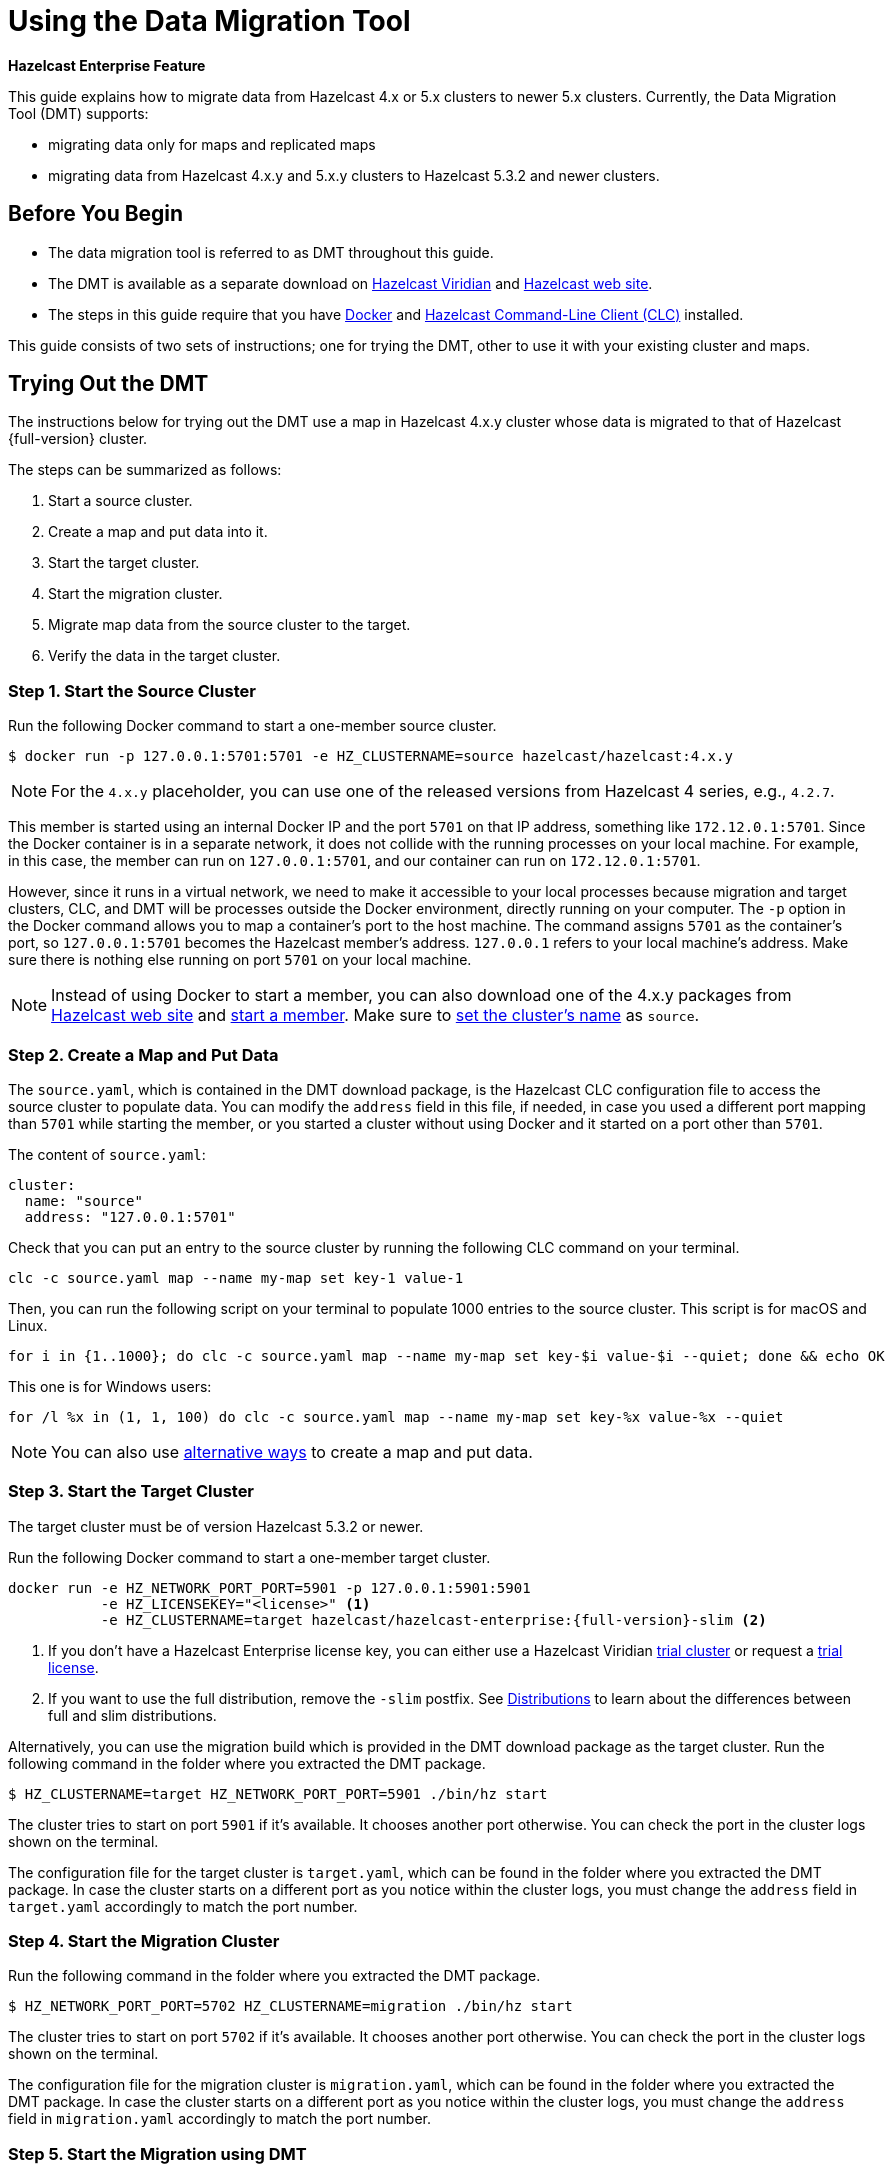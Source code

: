 = Using the Data Migration Tool
:description: This guide explains how to migrate data from Hazelcast 4.x or 5.x clusters to newer 5.x clusters.

[blue]*Hazelcast Enterprise Feature*

{description} Currently, the Data Migration Tool (DMT) supports:

* migrating data only for maps and replicated maps
* migrating data from Hazelcast 4.x.y and 5.x.y clusters to Hazelcast 5.3.2 and newer clusters.

== Before You Begin

* The data migration tool is referred to as DMT throughout this guide.
* The DMT is available as a separate download on https://viridian.hazelcast.com/[Hazelcast Viridian] and https://hazelcast.com/[Hazelcast web site].
* The steps in this guide require that you have https://docs.docker.com/get-docker/[Docker] and https://docs.hazelcast.com/clc/latest/install-clc[Hazelcast Command-Line Client (CLC)] installed.

This guide consists of two sets of instructions; one for trying the DMT, other to use it with your existing cluster and maps.

== Trying Out the DMT

The instructions below for trying out the DMT use a map in Hazelcast 4.x.y cluster whose data is migrated to that of Hazelcast {full-version} cluster.

The steps can be summarized as follows:

. Start a source cluster.
. Create a map and put data into it.
. Start the target cluster.
. Start the migration cluster.
. Migrate map data from the source cluster to the target.
. Verify the data in the target cluster.

=== Step 1. Start the Source Cluster

Run the following Docker command to start a one-member source cluster.

[source,shell]
----
$ docker run -p 127.0.0.1:5701:5701 -e HZ_CLUSTERNAME=source hazelcast/hazelcast:4.x.y
----

NOTE: For the `4.x.y` placeholder, you can use one of the released versions from Hazelcast 4 series, e.g., `4.2.7`.

This member is started using an internal Docker IP and the port `5701` on that IP address, something like `172.12.0.1:5701`.
Since the Docker container is in a separate network, it does not collide with the running processes on your
local machine. For example, in this case, the member can run on `127.0.0.1:5701`, and our container can run on `172.12.0.1:5701`.

However, since it runs in a virtual network, we need to make it accessible to your local processes because migration and target
clusters, CLC, and DMT will be processes outside the Docker environment, directly running on your computer. The `-p` option in the Docker command allows you to 
map a container's port to the host machine. The command assigns `5701` as the container's port, so `127.0.0.1:5701` becomes the Hazelcast member's address.
`127.0.0.1` refers to your local machine's address. Make sure there is nothing else running on port `5701` on your local machine.

NOTE: Instead of using Docker to start a member, you can also download one of the 4.x.y packages from https://hazelcast.com/open-source-projects/downloads/archives/#hazelcast-imdg[Hazelcast web site] and https://docs.hazelcast.com/imdg/4.2/getting-started[start a member]. Make sure to https://docs.hazelcast.com/imdg/4.2/clusters/creating-clusters[set the cluster's name] as `source`.

=== Step 2. Create a Map and Put Data

The `source.yaml`, which is contained in the DMT download package, is the Hazelcast CLC configuration file to access the source cluster to populate data.
You can modify the `address` field in this file, if needed, in case you used a different port mapping than `5701` while starting the member, 
or you started a cluster without using Docker and it started on a port other than `5701`.

The content of `source.yaml`:

[source,yaml]
----
cluster:
  name: "source"
  address: "127.0.0.1:5701"
----

Check that you can put an entry to the source cluster by running the following CLC command on your terminal.

[source,shell]
----
clc -c source.yaml map --name my-map set key-1 value-1
----

Then, you can run the following script on your terminal to populate 1000 entries to the source cluster. This script is 
for macOS and Linux.

[source,shell]
----
for i in {1..1000}; do clc -c source.yaml map --name my-map set key-$i value-$i --quiet; done && echo OK
----

This one is for Windows users:

[source,shell]
----
for /l %x in (1, 1, 100) do clc -c source.yaml map --name my-map set key-%x value-%x --quiet
----

NOTE: You can also use xref:getting-started:get-started-binary.adoc#step-3-write-data-to-memory[alternative ways] to create a map and put data.

=== Step 3. Start the Target Cluster

The target cluster must be of version Hazelcast 5.3.2 or newer.

Run the following Docker command to start a one-member target cluster.

[source,shell]
----
docker run -e HZ_NETWORK_PORT_PORT=5901 -p 127.0.0.1:5901:5901 
           -e HZ_LICENSEKEY="<license>" <1>
           -e HZ_CLUSTERNAME=target hazelcast/hazelcast-enterprise:{full-version}-slim <2>
----
<1> If you don't have a Hazelcast Enterprise license key, you can either use a Hazelcast Viridian https://docs.hazelcast.com/cloud/free-trial[trial cluster] or request a xref:getting-started:enterprise-overview.adoc#step-2-get-your-enterprise-license[trial license].
<2> If you want to use the full distribution, remove the `-slim` postfix. See xref:getting-started:editions.adoc#full-and-slim-distributions[Distributions] to learn about the differences between full and slim distributions.

Alternatively, you can use the migration build which is provided in the DMT download package as the target cluster.
Run the following command in the folder where you extracted the DMT package.

```shell
$ HZ_CLUSTERNAME=target HZ_NETWORK_PORT_PORT=5901 ./bin/hz start
```

The cluster tries to start on port `5901` if it's available. It chooses another port otherwise. You can check the port in the cluster logs shown on the terminal.

The configuration file for the target cluster is `target.yaml`, which can be found in the folder where you extracted the DMT package.
In case the cluster starts on a different port as you notice within the cluster logs, you must change the `address` field in `target.yaml` accordingly to match the port number.

=== Step 4. Start the Migration Cluster

Run the following command in the folder where you extracted the DMT package.

[source,shell]
----
$ HZ_NETWORK_PORT_PORT=5702 HZ_CLUSTERNAME=migration ./bin/hz start
----

The cluster tries to start on port `5702` if it's available. It chooses another port otherwise. You can check the port in the cluster logs shown on the terminal.

The configuration file for the migration cluster is `migration.yaml`, which can be found in the folder where you extracted the DMT package.
In case the cluster starts on a different port as you notice within the cluster logs, you must change the `address` field in `migration.yaml` accordingly to match the port number.

=== Step 5. Start the Migration using DMT

Go to `bin` in the folder where you extracted the DMT package; there are DMT binaries in the format `dmt_[platform]_[arch]`. Note the binary suitable 
for your machine; you need to know your operating system and your processor architecture. For `arm`, choose the suitable `arm64` binary, and for Intel, choose the suitable `amd64` binary.

Run the following command in the folder where you extracted the DMT package, to start the migration.

[source,shell]
----
$ ./bin/dmt_[platform]_[arch] --config migration.yaml start migration_config --yes
----

If you are on macOS, and the above command is rejected by the operating system, click `OK`, go to `Privacy & Security` settings of the machine, and allow the `dmt*`binary to run.
Then retry and click `Open` on the OS' dialog.

=== Step 6. Verify the Data in Target Cluster

You can verify the size of the map in the target cluster using Hazelcast CLC. Run the following CLC commands to see the size of the map, and the value of a random key from the data we put in Step 2.

[source,shell]
----
$ clc -c target.yaml map size --name my-map
1000
OK
----

[source,shell]
----
$ clc -c target.yaml map get key-42 --name my-map
value-42
OK
----

Alternatively, you can use the https://docs.hazelcast.com/management-center/latest/getting-started/install[Hazelcast Management Center] to verify the data in the target cluster.

== Using the DMT for an Existing Cluster

To migrate data from your existing cluster (source), skip Step 1 and Step 2 in <<trying-out-the-dmt, Trying Out the DMT>> above.

Before starting with Step 3 and moving forward, you only need to check the `migration_config/source/hazelcast-client.yaml` file in the folder where you extracted the DMT package.
Modify the `cluster-name` and `cluster-members` fields in this file, such that they match the name of your existing cluster and addresses of the cluster members.
